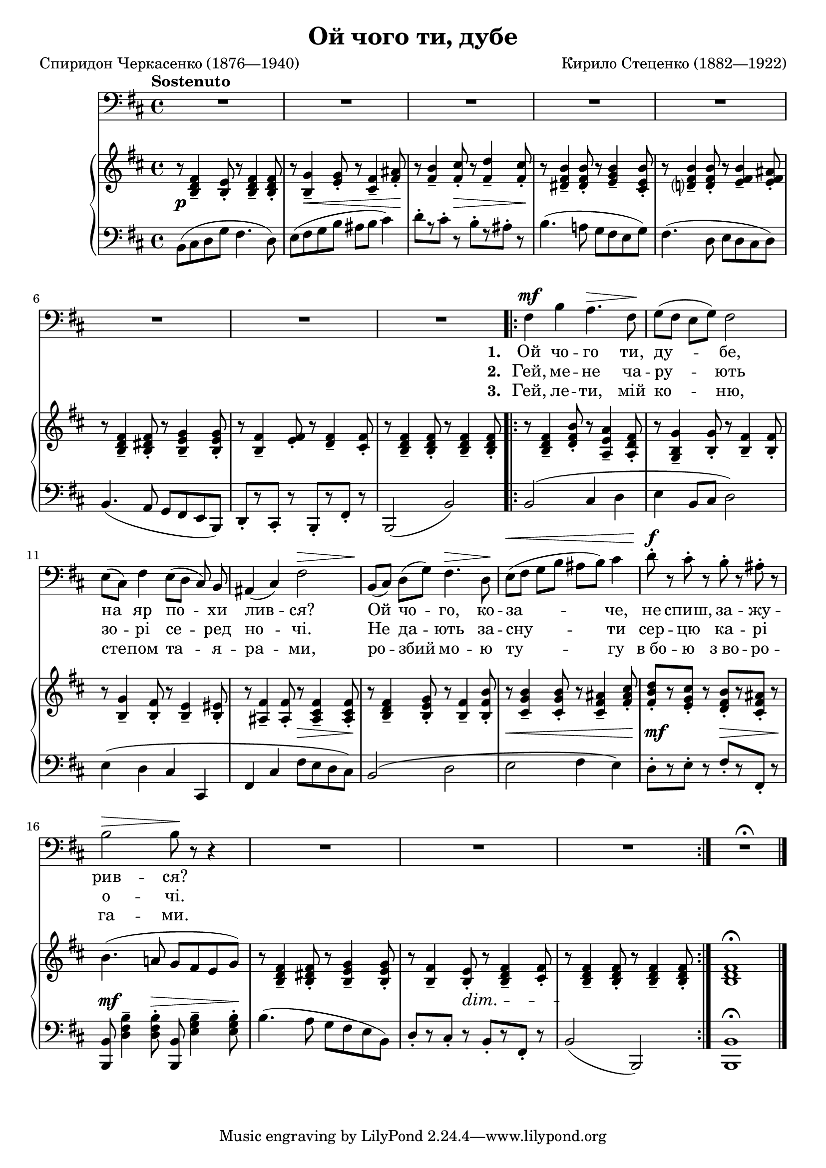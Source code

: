 \version "2.24.0"

\midi {
  \tempo 4 = 65
  \context {
    \Voice
    \remove "Dynamic_performer"
  }
}

\paper {
  page-count = 1
}

\header {
  title = "Ой чого ти, дубе"
  composer = "Кирило Стеценко (1882—1922)"
  poet = "Спиридон Черкасенко (1876—1940)"

  maintainer = "Anonymous"
  mutopiacomposer = "StetsenkoK"
  mutopiainstrument = "Voice (Bass), Piano"
  mutopiapoet = "Spyrydon Cherkasenko"
  mutopiatitle = "Oi choho ty, dube [Oh, why do you oak]"
  license = "Public Domain"
  source = "Хрестоматия / вокально- / педагогического / репертуара / ДЛЯ БАРИТОНА И БАСА / МУЗЫКАЛЬНОЕ УЧИЛИЩЕ / I — II КУРСЫ / СОСТАВИТЕЛЬ Г. АДЕН / ИЗДАТЕЛЬСТВО МУЗЫКА МОСКВА 1966"
  style = "Romanticism"
}

global = {
  \tempo Sostenuto
  \key b \minor
  \time 4/4

  \repeat unfold 4 { s1 \noBreak s1 \noBreak s1 \noBreak s1 \noBreak s1 }
  \bar "|."
}

voice = \relative c {
  R1*5 |

    \barNumberCheck 6

  R1*3 |
  \repeat volta 3 {
    fis4\mf b a4.\> fis8\! |
    g8([ fis] e [ g ]) fis2 |

      \barNumberCheck 11

    e8([ cis]) fis4 e8([ d] cis) b8 |
    ais4( cis) fis2\> |
    b,8\! ([ cis]) d8([ g]) fis4.\> d8\! |
    e8\<([ fis] g[ b] ais[ b]) cis4 |
    d8-.\f r cis-. r b-. r ais-. r |

      \barNumberCheck 16

    b2\> b8\! r r4 |
    R1*3 |
  }
  R1\fermata |
}

firstStanza = \lyricmode {
  \set stanza = #"1. "
  Ой чо -- го ти, ду -- бе,
  на яр по -- хи лив -- ся? Ой чо -- го, ко -- за -- че, не спиш, за -- жу --
  рив -- ся?
}
secondStanza = \lyricmode {
  \set stanza = #"2. "
  Гей, ме -- не ча -- ру -- ють
  зо -- рі се -- ред но -- чі. Не да -- ють за -- сну -- ти сер -- цю ка -- рі
  о -- чі.
}
thirdStanza = \lyricmode {
  \set stanza = #"3. "
  Гей, ле -- ти, мій ко -- ню,
  сте -- пом та -- я -- ра -- ми, ро -- збий мо -- ю ту -- гу в_бо -- ю з_во -- ро --
  га -- ми.
}

%{
Ой чого ти, дубе,
На яр похилився?
Ой чого, козаче,
Не спиш, зажурився?

Гей, мене чарують
Зорі серед ночі.
Не дають заснути
Серцю карі очі.

Гей, лети, мій коню,
Степом таярами,
Розбий мою тугу
В бою з ворогами.
%}

upper = \relative c' {
  r8 <b d fis>4-- <b e>8-. r <b d fis>4-- <b d fis>8-. |
  r8 <b g'>4-- <e g>8-. r <cis fis>4-- <fis ais>8-. |
  r8 <fis b>4-- <fis cis'>8-. r <fis d'>4-- <fis cis'>8-. |
  r8 <dis fis b>4-- <dis fis b>8-. r <e g b>4-- <cis e b'>8-. |
  r <d? fis b>4-- <d fis b>8-. r <e fis b>4-- <e fis ais>8-. |

    \barNumberCheck 6

  r8 <b d fis>4-- <b dis fis>8-. r <b e g>4-- <b e g>8-. |
  r8 <b fis'>4-- <e fis>8-. r <d fis>4-- <cis fis>8-. |
  r8 <b d fis>4-- <b d fis>8-. r <b d fis>4-- <b d fis>8-. |
  r8 <b d fis>4-- <d fis b>8-. r <a e' a>4-- <a d fis>8-. |
  r8 <g b g'>4-- <b g'>8-. r <b fis'>4-- <b fis'>8-. |

    \barNumberCheck 11

  r8 <b g'>4-- <b fis'>8-. r <b e>4-- <b eis>8-. |
  r8 <ais fis'>4-- <ais fis'>8-. r <ais cis fis>4-- <ais cis fis>8-. |
  r8 <b d fis>4-- <b e g>8-. r <b fis'>4-- <b fis' b>8-. |
  r8 <cis g' b>4-- <cis g' b>8-. r <cis fis ais>4-- <fis ais cis>8-. |
  <fis b d>8-.[ r <e g cis>8-.] r <d fis b>8-.[ r <cis fis ais>8-.] r |

    \barNumberCheck 16

  b'4.( a!8 g fis e g) |
  r8 <b, d fis>4-- <b dis fis>8-. r <b e g>4-- <b e g>8-. |
  r8 <b fis'>4-- <b e>8-. r <b d fis>4-- <cis fis>8-. |
  r8 <b d fis>4-- <b d fis>8-. r <b d fis>4-- <b d fis>8-. |
  <b d fis>1\fermata |
}

lower = \relative c {
  \shape #'((0 . 0) (0 . 1.5) (1.5 . 0) (0 . 0)) Slur b8 ( cis d g fis4. d8 ) |
  e8( fis g b ais b cis4) |
  d8-.[ r cis-.] r b-.[ r ais-.] r |
  b4.( a!8 g fis e g) |
  fis4. ( d8 e d cis d ) |

    \barNumberCheck 6

  b4.( a8 g fis e b) |
  \override Beam.positions = #'(2 . 2) d8-.[ r cis-.] r b-.[ r fis'-.] r \revert Beam.positions |
  b,2( b') |
  b2( cis4 d |
  e4 b8 cis d2) |

    \barNumberCheck 11

  e4( d cis cis, |
  fis4 cis' fis8 e d cis) |
  \tweak Slur.positions #'(2 . 2) b2( d |
  e fis4 e) |
  d8-.[ r e-.] r fis-.[ r fis,-.] r |

    \barNumberCheck 16

  <b, b'>8 <d' fis b>4-- <d fis b>8-. <b, b'>8 <e' g b>4-- <e g b>8-. |
  b'4.( a8 g fis e b) |
  d8-.[ r cis-.] r b-.[ r fis-.] r |
  b2( b,) |
  <b b'>1\fermata |
}

dynamics = {
  s1\p |
  s8 s4\< s2 s8\! |
  s4. s8\> s4. s8\! |
  s1*2 |

    \barNumberCheck 6

  s1*5 |

    \barNumberCheck 11

  s1 |
  s2 s8\> s4 s8\! |
  s1 |
  s8\< s2.. |
  s8-\tweak X-offset #-0.25 \mf s4. s8\> s4 s8\! |

    \barNumberCheck 16

  s4.\mf s8\> s4. s8\! |
  s1 |
  s8 s4 s8\dim s2 |
  s1*2\! |
}

\score {
  <<
    \new Staff \with { midiInstrument = "voice oohs" } <<
      \new Voice \global
      \new Voice = "voice" {
        \clef bass
        \autoBeamOff
        \dynamicUp
        \voice
      }
      \new Lyrics \lyricsto "voice" \firstStanza
      \new Lyrics \lyricsto "voice" \secondStanza
      \new Lyrics \lyricsto "voice" \thirdStanza
    >>
    \new PianoStaff \with { midiInstrument = "acoustic grand" } <<
      \new Staff = "upper" <<
        \clef treble
        \global
        \upper
      >>
      \new Dynamics = "dynamics" <<
        \global
        \dynamics
      >>
      \new Staff = "lower" <<
        \clef bass
        \global
        \lower
      >>
    >>
  >>

  \layout {}
  \midi {}
}
